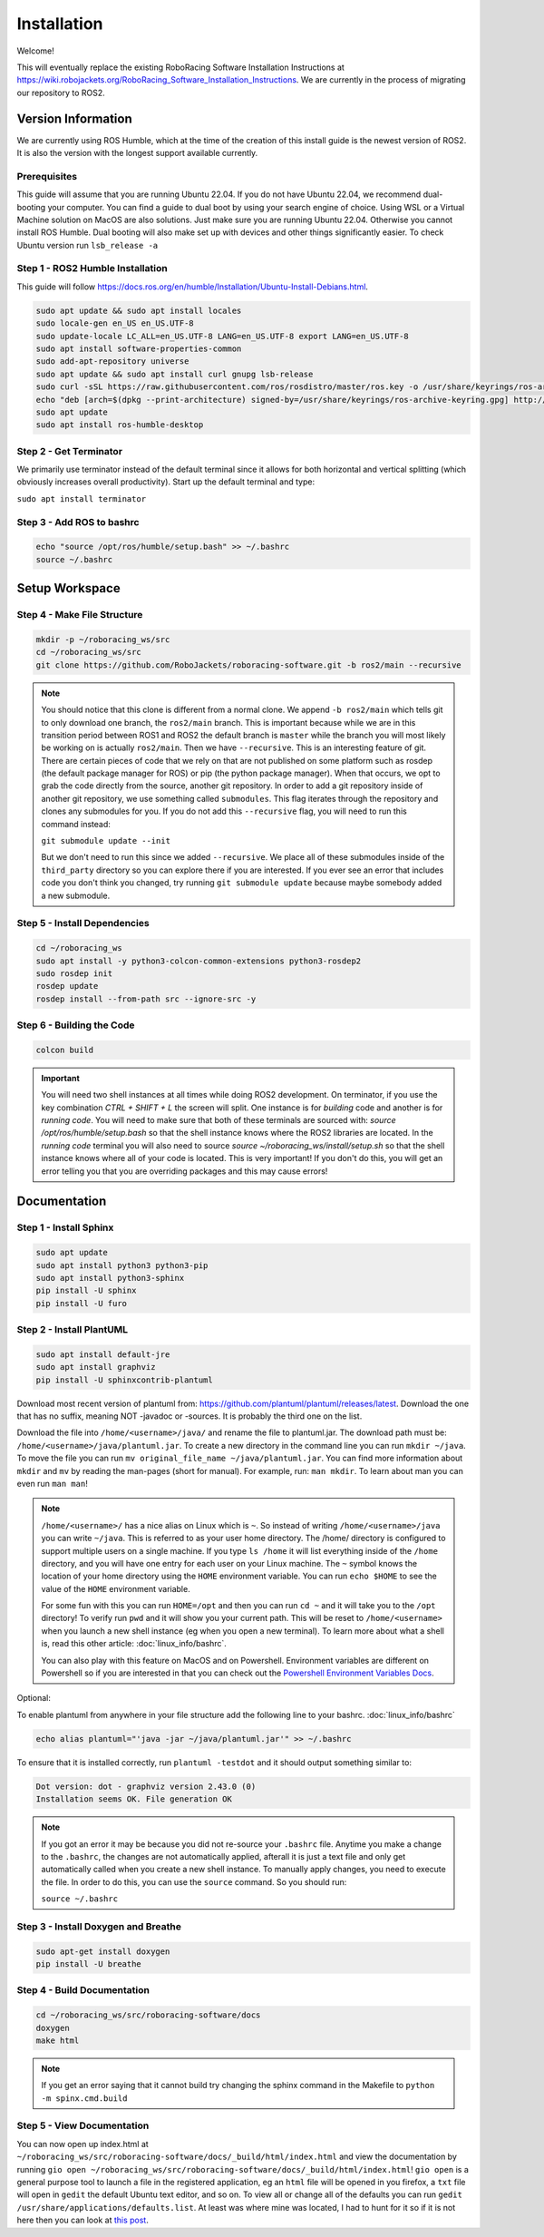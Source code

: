 ============
Installation
============

Welcome!

This will eventually replace the existing RoboRacing Software Installation Instructions at https://wiki.robojackets.org/RoboRacing_Software_Installation_Instructions.
We are currently in the process of migrating our repository to ROS2. 

Version Information
===================
We are currently using ROS Humble, which at the time of the creation of this install guide is the newest version of ROS2. It is also the version with the longest
support available currently.

Prerequisites
---------------------
This guide will assume that you are running Ubuntu 22.04. If you do not have Ubuntu 22.04, we recommend dual-booting your computer. You can find a guide to dual boot by using your search engine of choice.
Using WSL or a Virtual Machine solution on MacOS are also solutions. Just make sure you are running Ubuntu 22.04. Otherwise you cannot install ROS Humble. Dual booting will also make set up with devices 
and other things significantly easier. To check Ubuntu version run ``lsb_release -a``

Step 1 - ROS2 Humble Installation
-----------------------------------

This guide will follow https://docs.ros.org/en/humble/Installation/Ubuntu-Install-Debians.html.

.. code-block::

    sudo apt update && sudo apt install locales 
    sudo locale-gen en_US en_US.UTF-8 
    sudo update-locale LC_ALL=en_US.UTF-8 LANG=en_US.UTF-8 export LANG=en_US.UTF-8
    sudo apt install software-properties-common 
    sudo add-apt-repository universe
    sudo apt update && sudo apt install curl gnupg lsb-release
    sudo curl -sSL https://raw.githubusercontent.com/ros/rosdistro/master/ros.key -o /usr/share/keyrings/ros-archive-keyring.gpg
    echo "deb [arch=$(dpkg --print-architecture) signed-by=/usr/share/keyrings/ros-archive-keyring.gpg] http://packages.ros.org/ros2/ubuntu $(lsb_release -cs) main" | sudo tee /etc/apt/sources.list.d/ros2.list > /dev/null
    sudo apt update
    sudo apt install ros-humble-desktop



Step 2 - Get Terminator
-----------------------
We primarily use terminator instead of the default terminal since it allows for both horizontal and vertical splitting (which obviously increases overall productivity). Start up the default terminal and type:

``sudo apt install terminator``

Step 3 - Add ROS to bashrc
-------------------------------------
.. code-block::
    
    echo "source /opt/ros/humble/setup.bash" >> ~/.bashrc
    source ~/.bashrc

Setup Workspace
===============

Step 4 - Make File Structure
----------------------------
.. code-block::

    mkdir -p ~/roboracing_ws/src
    cd ~/roboracing_ws/src
    git clone https://github.com/RoboJackets/roboracing-software.git -b ros2/main --recursive

.. note::

    You should notice that this clone is different from a normal clone. We append ``-b ros2/main`` which tells git to only download one branch,
    the ``ros2/main`` branch. This is important because while we are in this transition period between ROS1 and ROS2 the default branch is ``master``
    while the branch you will most likely be working on is actually ``ros2/main``.
    Then we have ``--recursive``. This is an interesting feature of git. There are certain pieces of code that we rely on that are not published
    on some platform such as rosdep (the default package manager for ROS) or pip (the python package manager). When that occurs, we opt
    to grab the code directly from the source, another git repository. In order to add a git repository inside of another git repository, we use
    something called ``submodules``. This flag iterates through the repository and clones any submodules for you. If you do not add this ``--recursive`` flag, 
    you will need to run this command instead:

    ``git submodule update --init``

    But we don't need to run this since we added ``--recursive``. We place all of these submodules inside of the ``third_party`` directory so you
    can explore there if you are interested. If you ever see an error that includes code you don't think you changed, try running ``git submodule update``
    because maybe somebody added a new submodule.

Step 5 - Install Dependencies
-----------------------------

.. code-block::

    cd ~/roboracing_ws 
    sudo apt install -y python3-colcon-common-extensions python3-rosdep2 
    sudo rosdep init
    rosdep update
    rosdep install --from-path src --ignore-src -y

Step 6 - Building the Code
--------------------------

.. code-block::

    colcon build 

.. important::
   You will need two shell instances at all times while doing ROS2 development. On terminator, if you use the key combination `CTRL + SHIFT + L` the screen
   will split. One instance is for *building* code and another is for *running code*. You will need to make sure that both of these terminals are sourced with:
   `source /opt/ros/humble/setup.bash` so that the shell instance knows where the ROS2 libraries are located. In the *running code* terminal you will also need to source
   `source ~/roboracing_ws/install/setup.sh` so that the shell instance knows where all of your code is located. This is very important! If you don't do this,
   you will get an error telling you that you are overriding packages and this may cause errors!

Documentation
=============

Step 1 - Install Sphinx
-----------------------

.. code-block::

    sudo apt update
    sudo apt install python3 python3-pip
    sudo apt install python3-sphinx
    pip install -U sphinx
    pip install -U furo

Step 2 - Install PlantUML
-------------------------

.. code-block::

    sudo apt install default-jre
    sudo apt install graphviz
    pip install -U sphinxcontrib-plantuml

Download most recent version of plantuml from: https://github.com/plantuml/plantuml/releases/latest.
Download the one that has no suffix, meaning NOT -javadoc or -sources. It is probably the third one on the list.

Download the file into ``/home/<username>/java/`` and rename the file to plantuml.jar. The download path must be: ``/home/<username>/java/plantuml.jar``.
To create a new directory in the command line you can run ``mkdir ~/java``. To move the file you can run ``mv original_file_name ~/java/plantuml.jar``.
You can find more information about ``mkdir`` and ``mv`` by reading the man-pages (short for manual). For example, run: ``man mkdir``. To learn about man you
can even run ``man man``!

.. note::
    ``/home/<username>/`` has a nice alias on Linux which is ``~``. So instead of writing ``/home/<username>/java``
    you can write ``~/java``. This is referred to as your user home directory. The /home/ directory is configured
    to support multiple users on a single machine. If you type ``ls /home`` it will list everything inside of the
    ``/home`` directory, and you will have one entry for each user on your Linux machine. The ``~`` symbol knows
    the location of your home directory using the ``HOME`` environment variable. You can run ``echo $HOME`` to see 
    the value of the ``HOME`` environment variable.

    For some fun with this you can run ``HOME=/opt`` and then you can run ``cd ~`` and it will take you to the ``/opt``
    directory! To verify run ``pwd`` and it will show you your current path. This will be reset to ``/home/<username>`` 
    when you launch a new shell instance (eg when you open a new terminal). To learn more about what a shell is, 
    read this other article: :doc:`linux_info/bashrc`.

    You can also play with this feature on MacOS and on Powershell. Environment variables are different on Powershell so
    if you are interested in that you can check out the `Powershell Environment Variables Docs <https://docs.microsoft.com/en-us/powershell/module/microsoft.powershell.core/about/about_environment_variables?view=powershell-7.2>`_.


Optional:

To enable plantuml from anywhere in your file structure add the following line to your bashrc. :doc:`linux_info/bashrc`

.. code-block::

    echo alias plantuml="'java -jar ~/java/plantuml.jar'" >> ~/.bashrc

To ensure that it is installed correctly, run ``plantuml -testdot`` and it should output something similar to:

.. code-block::

    Dot version: dot - graphviz version 2.43.0 (0)
    Installation seems OK. File generation OK

.. note::

    If you got an error it may be because you did not re-source your ``.bashrc`` file. Anytime you make a change to the ``.bashrc``, the changes
    are not automatically applied, afterall it is just a text file and only get automatically called when you create a new shell instance. To manually
    apply changes, you need to execute the file. In order to do this, you can use the ``source`` command. So you should run:

    ``source ~/.bashrc``

Step 3 - Install Doxygen and Breathe
------------------------------------

.. code-block::
    
    sudo apt-get install doxygen
    pip install -U breathe

Step 4 - Build Documentation
----------------------------

.. code-block::

    cd ~/roboracing_ws/src/roboracing-software/docs
    doxygen
    make html

.. note:: 

        If you get an error saying that it cannot build try changing the sphinx command in the Makefile to ``python -m spinx.cmd.build``


Step 5 - View Documentation
----------------------------

You can now open up index.html at ``~/roboracing_ws/src/roboracing-software/docs/_build/html/index.html``
and view the documentation by running ``gio open ~/roboracing_ws/src/roboracing-software/docs/_build/html/index.html``!
``gio open`` is a general purpose tool to launch a file in the registered application, eg an ``html`` file will be opened
in you firefox, a ``txt`` file will open in ``gedit`` the default Ubuntu text editor, and so on. To view all or change all
of the defaults you can run ``gedit /usr/share/applications/defaults.list``. At least was where mine was located, I had to
hunt for it so if it is not here then you can look at `this post <https://askubuntu.com/questions/957608/where-i-find-mimeapps-list>`_.
